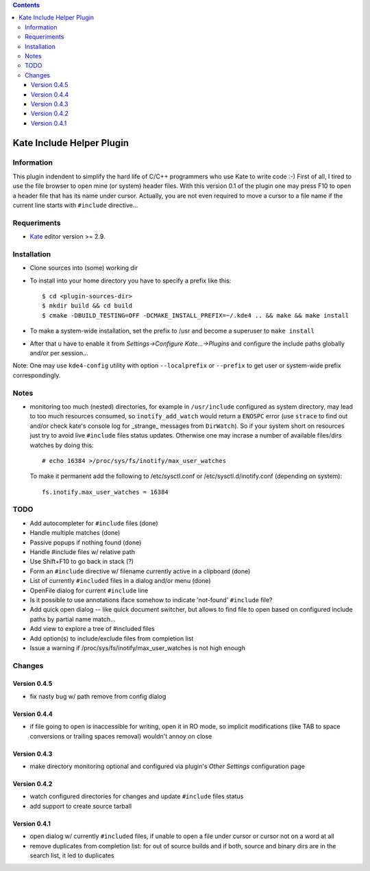 .. contents::

==========================
Kate Include Helper Plugin
==========================

Information
===========

This plugin indendent to simplify the hard life of C/C++ programmers who use Kate to write code :-)
First of all, I tired to use the file browser to open mine (or system) header files. With this version
0.1 of the plugin one may press F10 to open a header file that has its name under cursor.
Actually, you are not even required to move a cursor to a file name if the current line starts with
``#include`` directive...

Requeriments
============

* `Kate <http://kate-editor.org  />`_ editor version >= 2.9.


Installation
============

* Clone sources into (some) working dir
* To install into your home directory you have to specify a prefix like this::

    $ cd <plugin-sources-dir>
    $ mkdir build && cd build
    $ cmake -DBUILD_TESTING=OFF -DCMAKE_INSTALL_PREFIX=~/.kde4 .. && make && make install

* To make a system-wide installation, set the prefix to /usr and become a superuser to ``make install``
* After that u have to enable it from `Settings->Configure Kate...->Plugins` and configure the include paths
  globally and/or per session...

Note: One may use ``kde4-config`` utility with option ``--localprefix`` or ``--prefix`` to get
user or system-wide prefix correspondingly.


Notes
=====

* monitoring too much (nested) directories, for example in ``/usr/include`` configured as
  system directory, may lead to too much resources consumed, so ``inotify_add_watch`` would
  return a ``ENOSPC`` error (use ``strace`` to find out and/or check kate's console log for
  _strange_ messages from ``DirWatch``).
  So if your system short on resources just try to avoid live ``#include`` files status updates.
  Otherwise one may incrase a number of available files/dirs watches by doing this::

    # echo 16384 >/proc/sys/fs/inotify/max_user_watches

  To make it permanent add the following to /etc/sysctl.conf or /etc/sysctl.d/inotify.conf
  (depending on system)::

    fs.inotify.max_user_watches = 16384


TODO
====

* Add autocompleter for ``#include`` files (done)
* Handle multiple matches (done)
* Passive popups if nothing found (done)
* Handle #include files w/ relative path
* Use Shift+F10 to go back in stack (?)
* Form an ``#include`` directive w/ filename currently active in a clipboard (done)
* List of currently ``#included`` files in a dialog and/or menu (done)
* OpenFile dialog for current ``#include`` line
* Is it possible to use annotations iface somehow to indicate 'not-found' ``#include`` file?
* Add quick open dialog -- like quick document switcher, but allows to find file to open
  based on configured include paths by partial name match...
* Add view to explore a tree of #included files
* Add option(s) to include/exclude files from completion list
* Issue a warning if /proc/sys/fs/inotify/max_user_watches is not high enough

Changes
=======

Version 0.4.5
-------------

* fix nasty bug w/ path remove from config dialog

Version 0.4.4
-------------

* if file going to open is inaccessible for writing, open it in RO mode, so implicit modifications
  (like TAB to space conversions or trailing spaces removal) wouldn't annoy on close

Version 0.4.3
-------------

* make directory monitoring optional and configured via plugin's *Other Settings* configuration page

Version 0.4.2
-------------

* watch configured directories for changes and update ``#include`` files status
* add support to create source tarball

Version 0.4.1
-------------

* open dialog w/ currently ``#included`` files, if unable to open a file under cursor
  or cursor not on a word at all
* remove duplicates from completion list: for out of source builds and if both, source
  and binary dirs are in the search list, it led to duplicates
